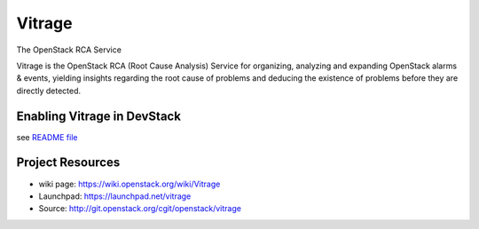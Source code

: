 =======
Vitrage
=======

The OpenStack RCA Service

Vitrage is the OpenStack RCA (Root Cause Analysis) Service for organizing, analyzing and expanding OpenStack alarms & events, yielding insights regarding the root cause of problems and deducing the existence of problems before they are directly detected.

Enabling Vitrage in DevStack
----------------------------
see `README file <https://github.com/openstack/vitrage/blob/master/devstack/README.rst/>`_

Project Resources
-----------------

* wiki page: https://wiki.openstack.org/wiki/Vitrage
* Launchpad: https://launchpad.net/vitrage
* Source: http://git.openstack.org/cgit/openstack/vitrage


